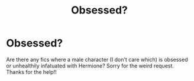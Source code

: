 #+TITLE: Obsessed?

* Obsessed?
:PROPERTIES:
:Author: moooooo-
:Score: 1
:DateUnix: 1592082234.0
:DateShort: 2020-Jun-14
:FlairText: Request
:END:
Are there any fics where a male character (I don't care which) is obsessed or unhealthily infatuated with Hermione? Sorry for the weird request. Thanks for the help!!


